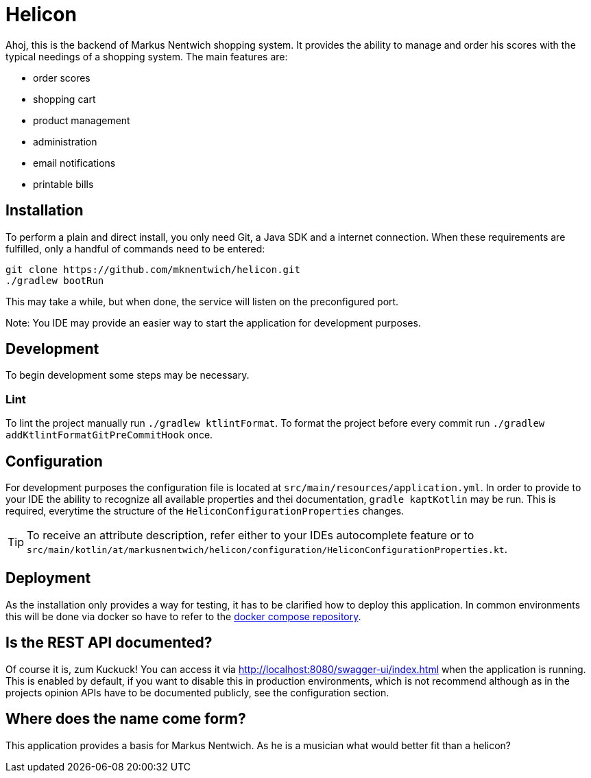 = Helicon

:author: Richard Stöckl

ifdef::env-github[]
:tip-caption: :bulb:
:note-caption: :information_source:
endif::[]

Ahoj, this is the backend of Markus Nentwich shopping system.
It provides the ability to manage and order his scores with the typical needings of a shopping system.
The main features are:

* order scores
* shopping cart
* product management
* administration
* email notifications
* printable bills

== Installation

To perform a plain and direct install, you only need Git, a Java SDK and a internet connection.
When these requirements are fulfilled, only a handful of commands need to be entered:

[source,bash]
----
git clone https://github.com/mknentwich/helicon.git
./gradlew bootRun
----

This may take a while, but when done, the service will listen on the preconfigured port.

Note: You IDE may provide an easier way to start the application for development purposes.

== Development

To begin development some steps may be necessary.

=== Lint

To lint the project manually run `./gradlew ktlintFormat`.
To format the project before every commit run `./gradlew addKtlintFormatGitPreCommitHook` once.

== Configuration

For development purposes the configuration file is located at `src/main/resources/application.yml`.
In order to provide to your IDE the ability to recognize all available properties and thei documentation, `gradle kaptKotlin` may be run.
This is required, everytime the structure of the `HeliconConfigurationProperties` changes.

TIP: To receive an attribute description, refer either to your IDEs autocomplete feature or to `src/main/kotlin/at/markusnentwich/helicon/configuration/HeliconConfigurationProperties.kt`.

== Deployment

As the installation only provides a way for testing, it has to be clarified how to deploy this application.
In common environments this will be done via docker so have to refer to the https://github.com/mknentwich/compose.git[docker compose repository].

== Is the REST API documented?

Of course it is, zum Kuckuck!
You can access it via http://localhost:8080/swagger-ui/index.html when the application is running.
This is enabled by default, if you want to disable this in production environments, which is not recommend although as in the projects opinion APIs have to be documented publicly, see the configuration section.

== Where does the name come form?

This application provides a basis for Markus Nentwich.
As he is a musician what would better fit than a helicon?
